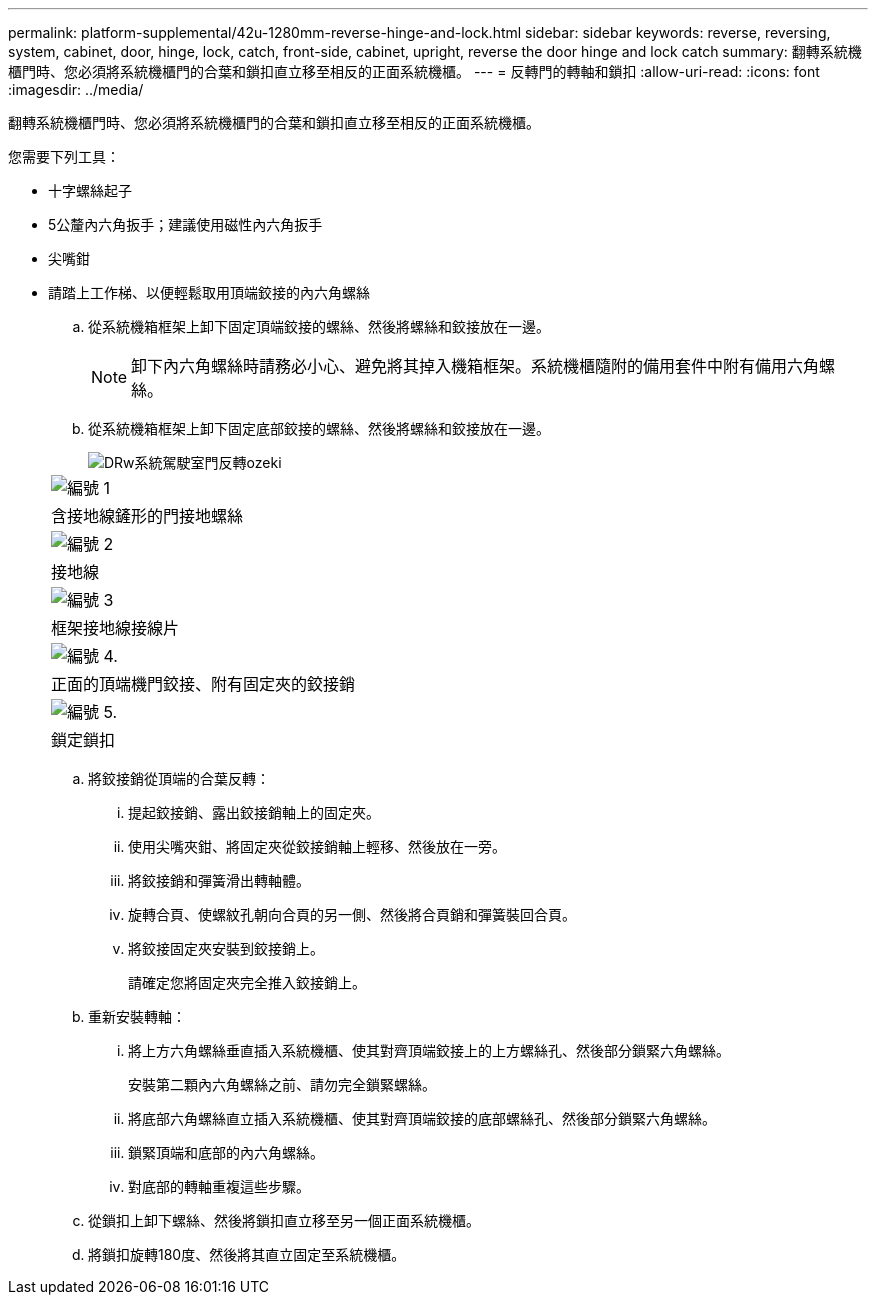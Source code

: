 ---
permalink: platform-supplemental/42u-1280mm-reverse-hinge-and-lock.html 
sidebar: sidebar 
keywords: reverse, reversing, system, cabinet, door, hinge, lock, catch, front-side, cabinet, upright, reverse the door hinge and lock catch 
summary: 翻轉系統機櫃門時、您必須將系統機櫃門的合葉和鎖扣直立移至相反的正面系統機櫃。 
---
= 反轉門的轉軸和鎖扣
:allow-uri-read: 
:icons: font
:imagesdir: ../media/


[role="lead"]
翻轉系統機櫃門時、您必須將系統機櫃門的合葉和鎖扣直立移至相反的正面系統機櫃。

您需要下列工具：

* 十字螺絲起子
* 5公釐內六角扳手；建議使用磁性內六角扳手
* 尖嘴鉗
* 請踏上工作梯、以便輕鬆取用頂端鉸接的內六角螺絲
+
.. 從系統機箱框架上卸下固定頂端鉸接的螺絲、然後將螺絲和鉸接放在一邊。
+

NOTE: 卸下內六角螺絲時請務必小心、避免將其掉入機箱框架。系統機櫃隨附的備用套件中附有備用六角螺絲。

.. 從系統機箱框架上卸下固定底部鉸接的螺絲、然後將螺絲和鉸接放在一邊。
+
image::../media/drw_sys_cab_door_reversal_ozeki.gif[DRw系統駕駛室門反轉ozeki]

+
|===


 a| 
image:../media/legend_icon_01.png["編號 1"]



 a| 
含接地線鏟形的門接地螺絲



 a| 
image:../media/legend_icon_02.png["編號 2"]



 a| 
接地線



 a| 
image:../media/legend_icon_03.png["編號 3"]



 a| 
框架接地線接線片



 a| 
image:../media/legend_icon_04.png["編號 4."]



 a| 
正面的頂端機門鉸接、附有固定夾的鉸接銷



 a| 
image:../media/legend_icon_05.png["編號 5."]



 a| 
鎖定鎖扣

|===
.. 將鉸接銷從頂端的合葉反轉：
+
... 提起鉸接銷、露出鉸接銷軸上的固定夾。
... 使用尖嘴夾鉗、將固定夾從鉸接銷軸上輕移、然後放在一旁。
... 將鉸接銷和彈簧滑出轉軸體。
... 旋轉合頁、使螺紋孔朝向合頁的另一側、然後將合頁銷和彈簧裝回合頁。
... 將鉸接固定夾安裝到鉸接銷上。
+
請確定您將固定夾完全推入鉸接銷上。



.. 重新安裝轉軸：
+
... 將上方六角螺絲垂直插入系統機櫃、使其對齊頂端鉸接上的上方螺絲孔、然後部分鎖緊六角螺絲。
+
安裝第二顆內六角螺絲之前、請勿完全鎖緊螺絲。

... 將底部六角螺絲直立插入系統機櫃、使其對齊頂端鉸接的底部螺絲孔、然後部分鎖緊六角螺絲。
... 鎖緊頂端和底部的內六角螺絲。
... 對底部的轉軸重複這些步驟。


.. 從鎖扣上卸下螺絲、然後將鎖扣直立移至另一個正面系統機櫃。
.. 將鎖扣旋轉180度、然後將其直立固定至系統機櫃。



